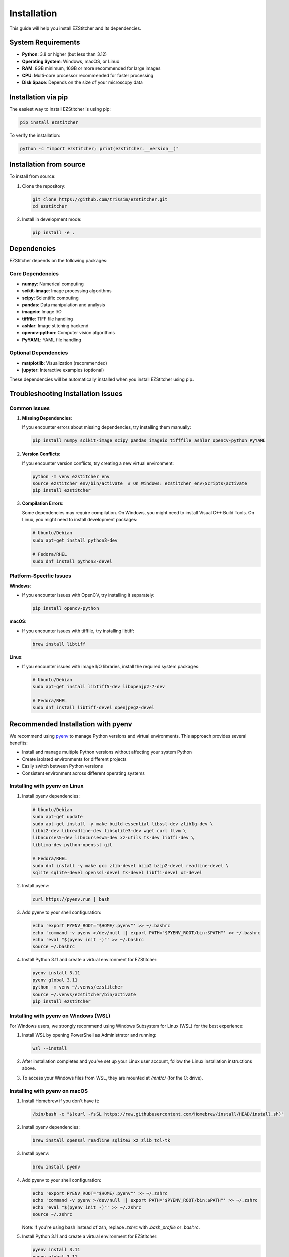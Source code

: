 Installation
============

This guide will help you install EZStitcher and its dependencies.

System Requirements
------------------

- **Python**: 3.8 or higher (but less than 3.12)
- **Operating System**: Windows, macOS, or Linux
- **RAM**: 8GB minimum, 16GB or more recommended for large images
- **CPU**: Multi-core processor recommended for faster processing
- **Disk Space**: Depends on the size of your microscopy data

Installation via pip
-------------------

The easiest way to install EZStitcher is using pip:

.. code-block:: bash

    pip install ezstitcher

To verify the installation:

.. code-block:: bash

    python -c "import ezstitcher; print(ezstitcher.__version__)"

Installation from source
-----------------------

To install from source:

1. Clone the repository:

   .. code-block:: bash

       git clone https://github.com/trissim/ezstitcher.git
       cd ezstitcher

2. Install in development mode:

   .. code-block:: bash

       pip install -e .

Dependencies
-----------

EZStitcher depends on the following packages:

Core Dependencies
~~~~~~~~~~~~~~~~

- **numpy**: Numerical computing
- **scikit-image**: Image processing algorithms
- **scipy**: Scientific computing
- **pandas**: Data manipulation and analysis
- **imageio**: Image I/O
- **tifffile**: TIFF file handling
- **ashlar**: Image stitching backend
- **opencv-python**: Computer vision algorithms
- **PyYAML**: YAML file handling

Optional Dependencies
~~~~~~~~~~~~~~~~~~~

- **matplotlib**: Visualization (recommended)
- **jupyter**: Interactive examples (optional)

These dependencies will be automatically installed when you install EZStitcher using pip.

Troubleshooting Installation Issues
----------------------------------

Common Issues
~~~~~~~~~~~~

1. **Missing Dependencies**:

   If you encounter errors about missing dependencies, try installing them manually:

   .. code-block:: bash

       pip install numpy scikit-image scipy pandas imageio tifffile ashlar opencv-python PyYAML

2. **Version Conflicts**:

   If you encounter version conflicts, try creating a new virtual environment:

   .. code-block:: bash

       python -m venv ezstitcher_env
       source ezstitcher_env/bin/activate  # On Windows: ezstitcher_env\Scripts\activate
       pip install ezstitcher

3. **Compilation Errors**:

   Some dependencies may require compilation. On Windows, you might need to install Visual C++ Build Tools. On Linux, you might need to install development packages:

   .. code-block:: bash

       # Ubuntu/Debian
       sudo apt-get install python3-dev

       # Fedora/RHEL
       sudo dnf install python3-devel

Platform-Specific Issues
~~~~~~~~~~~~~~~~~~~~~~~

**Windows**:

- If you encounter issues with OpenCV, try installing it separately:

  .. code-block:: bash

      pip install opencv-python

**macOS**:

- If you encounter issues with tifffile, try installing libtiff:

  .. code-block:: bash

      brew install libtiff

**Linux**:

- If you encounter issues with image I/O libraries, install the required system packages:

  .. code-block:: bash

      # Ubuntu/Debian
      sudo apt-get install libtiff5-dev libopenjp2-7-dev

      # Fedora/RHEL
      sudo dnf install libtiff-devel openjpeg2-devel

Recommended Installation with pyenv
----------------------------------

We recommend using `pyenv <https://github.com/pyenv/pyenv>`_ to manage Python versions and virtual environments. This approach provides several benefits:

- Install and manage multiple Python versions without affecting your system Python
- Create isolated environments for different projects
- Easily switch between Python versions
- Consistent environment across different operating systems

Installing with pyenv on Linux
~~~~~~~~~~~~~~~~~~~~~~~~~~~~~

1. Install pyenv dependencies:

   .. code-block:: bash

       # Ubuntu/Debian
       sudo apt-get update
       sudo apt-get install -y make build-essential libssl-dev zlib1g-dev \
       libbz2-dev libreadline-dev libsqlite3-dev wget curl llvm \
       libncurses5-dev libncursesw5-dev xz-utils tk-dev libffi-dev \
       liblzma-dev python-openssl git

       # Fedora/RHEL
       sudo dnf install -y make gcc zlib-devel bzip2 bzip2-devel readline-devel \
       sqlite sqlite-devel openssl-devel tk-devel libffi-devel xz-devel

2. Install pyenv:

   .. code-block:: bash

       curl https://pyenv.run | bash

3. Add pyenv to your shell configuration:

   .. code-block:: bash

       echo 'export PYENV_ROOT="$HOME/.pyenv"' >> ~/.bashrc
       echo 'command -v pyenv >/dev/null || export PATH="$PYENV_ROOT/bin:$PATH"' >> ~/.bashrc
       echo 'eval "$(pyenv init -)"' >> ~/.bashrc
       source ~/.bashrc

4. Install Python 3.11 and create a virtual environment for EZStitcher:

   .. code-block:: bash

       pyenv install 3.11
       pyenv global 3.11
       python -m venv ~/.venvs/ezstitcher
       source ~/.venvs/ezstitcher/bin/activate
       pip install ezstitcher

Installing with pyenv on Windows (WSL)
~~~~~~~~~~~~~~~~~~~~~~~~~~~~~~~~~~~~

For Windows users, we strongly recommend using Windows Subsystem for Linux (WSL) for the best experience:

1. Install WSL by opening PowerShell as Administrator and running:

   .. code-block:: powershell

       wsl --install

2. After installation completes and you've set up your Linux user account, follow the Linux installation instructions above.

3. To access your Windows files from WSL, they are mounted at `/mnt/c/` (for the C: drive).

Installing with pyenv on macOS
~~~~~~~~~~~~~~~~~~~~~~~~~~~~

1. Install Homebrew if you don't have it:

   .. code-block:: bash

       /bin/bash -c "$(curl -fsSL https://raw.githubusercontent.com/Homebrew/install/HEAD/install.sh)"

2. Install pyenv dependencies:

   .. code-block:: bash

       brew install openssl readline sqlite3 xz zlib tcl-tk

3. Install pyenv:

   .. code-block:: bash

       brew install pyenv

4. Add pyenv to your shell configuration:

   .. code-block:: bash

       echo 'export PYENV_ROOT="$HOME/.pyenv"' >> ~/.zshrc
       echo 'command -v pyenv >/dev/null || export PATH="$PYENV_ROOT/bin:$PATH"' >> ~/.zshrc
       echo 'eval "$(pyenv init -)"' >> ~/.zshrc
       source ~/.zshrc

   Note: If you're using bash instead of zsh, replace `.zshrc` with `.bash_profile` or `.bashrc`.

5. Install Python 3.11 and create a virtual environment for EZStitcher:

   .. code-block:: bash

       pyenv install 3.11
       pyenv global 3.11
       python -m venv ~/.venvs/ezstitcher
       source ~/.venvs/ezstitcher/bin/activate
       pip install ezstitcher

Using EZStitcher with the Virtual Environment
~~~~~~~~~~~~~~~~~~~~~~~~~~~~~~~~~~~~~~~~~~~

Once you've set up your virtual environment, you can activate it whenever you want to use EZStitcher:

.. code-block:: bash

    # On Linux/macOS/WSL
    source ~/.venvs/ezstitcher/bin/activate
    
    # Run EZStitcher commands
    python -m ezstitcher --help

To deactivate the virtual environment when you're done:

.. code-block:: bash

    deactivate
